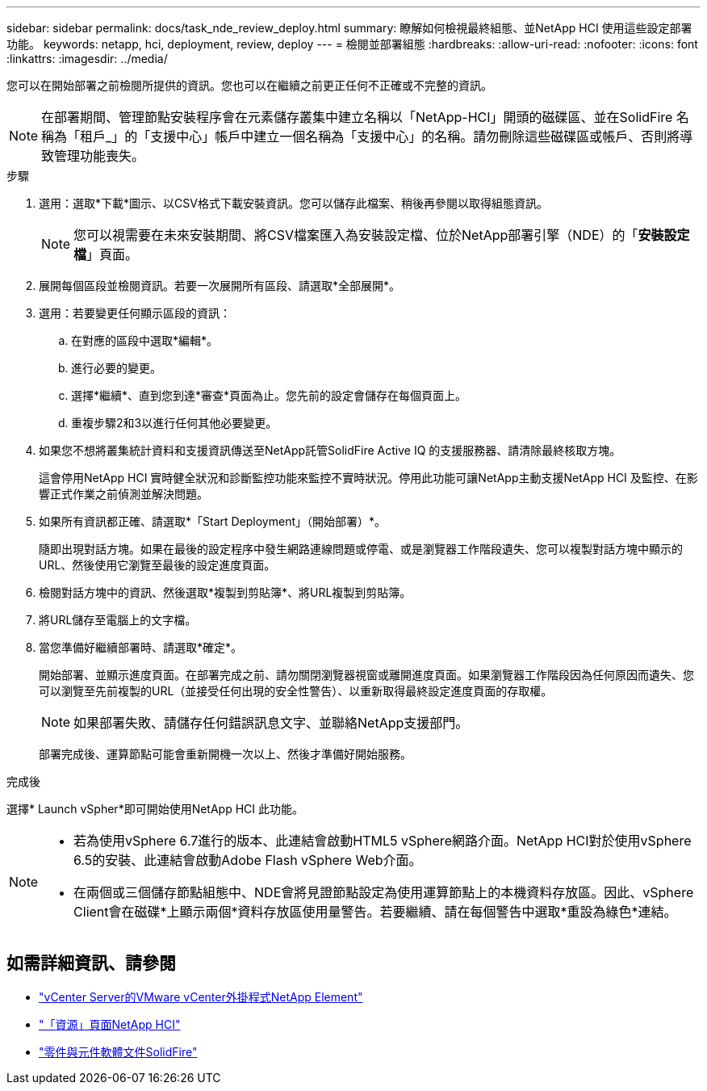---
sidebar: sidebar 
permalink: docs/task_nde_review_deploy.html 
summary: 瞭解如何檢視最終組態、並NetApp HCI 使用這些設定部署功能。 
keywords: netapp, hci, deployment, review, deploy 
---
= 檢閱並部署組態
:hardbreaks:
:allow-uri-read: 
:nofooter: 
:icons: font
:linkattrs: 
:imagesdir: ../media/


[role="lead"]
您可以在開始部署之前檢閱所提供的資訊。您也可以在繼續之前更正任何不正確或不完整的資訊。


NOTE: 在部署期間、管理節點安裝程序會在元素儲存叢集中建立名稱以「NetApp-HCI」開頭的磁碟區、並在SolidFire 名稱為「租戶_」的「支援中心」帳戶中建立一個名稱為「支援中心」的名稱。請勿刪除這些磁碟區或帳戶、否則將導致管理功能喪失。

.步驟
. 選用：選取*下載*圖示、以CSV格式下載安裝資訊。您可以儲存此檔案、稍後再參閱以取得組態資訊。
+

NOTE: 您可以視需要在未來安裝期間、將CSV檔案匯入為安裝設定檔、位於NetApp部署引擎（NDE）的「*安裝設定檔*」頁面。

. 展開每個區段並檢閱資訊。若要一次展開所有區段、請選取*全部展開*。
. 選用：若要變更任何顯示區段的資訊：
+
.. 在對應的區段中選取*編輯*。
.. 進行必要的變更。
.. 選擇*繼續*、直到您到達*審查*頁面為止。您先前的設定會儲存在每個頁面上。
.. 重複步驟2和3以進行任何其他必要變更。


. 如果您不想將叢集統計資料和支援資訊傳送至NetApp託管SolidFire Active IQ 的支援服務器、請清除最終核取方塊。
+
這會停用NetApp HCI 實時健全狀況和診斷監控功能來監控不實時狀況。停用此功能可讓NetApp主動支援NetApp HCI 及監控、在影響正式作業之前偵測並解決問題。

. 如果所有資訊都正確、請選取*「Start Deployment」（開始部署）*。
+
隨即出現對話方塊。如果在最後的設定程序中發生網路連線問題或停電、或是瀏覽器工作階段遺失、您可以複製對話方塊中顯示的URL、然後使用它瀏覽至最後的設定進度頁面。

. 檢閱對話方塊中的資訊、然後選取*複製到剪貼簿*、將URL複製到剪貼簿。
. 將URL儲存至電腦上的文字檔。
. 當您準備好繼續部署時、請選取*確定*。
+
開始部署、並顯示進度頁面。在部署完成之前、請勿關閉瀏覽器視窗或離開進度頁面。如果瀏覽器工作階段因為任何原因而遺失、您可以瀏覽至先前複製的URL（並接受任何出現的安全性警告）、以重新取得最終設定進度頁面的存取權。

+

NOTE: 如果部署失敗、請儲存任何錯誤訊息文字、並聯絡NetApp支援部門。

+
部署完成後、運算節點可能會重新開機一次以上、然後才準備好開始服務。



.完成後
選擇* Launch vSpher*即可開始使用NetApp HCI 此功能。

[NOTE]
====
* 若為使用vSphere 6.7進行的版本、此連結會啟動HTML5 vSphere網路介面。NetApp HCI對於使用vSphere 6.5的安裝、此連結會啟動Adobe Flash vSphere Web介面。
* 在兩個或三個儲存節點組態中、NDE會將見證節點設定為使用運算節點上的本機資料存放區。因此、vSphere Client會在磁碟*上顯示兩個*資料存放區使用量警告。若要繼續、請在每個警告中選取*重設為綠色*連結。


====


== 如需詳細資訊、請參閱

* https://docs.netapp.com/us-en/vcp/index.html["vCenter Server的VMware vCenter外掛程式NetApp Element"^]
* https://www.netapp.com/us/documentation/hci.aspx["「資源」頁面NetApp HCI"^]
* https://docs.netapp.com/us-en/element-software/index.html["零件與元件軟體文件SolidFire"^]

